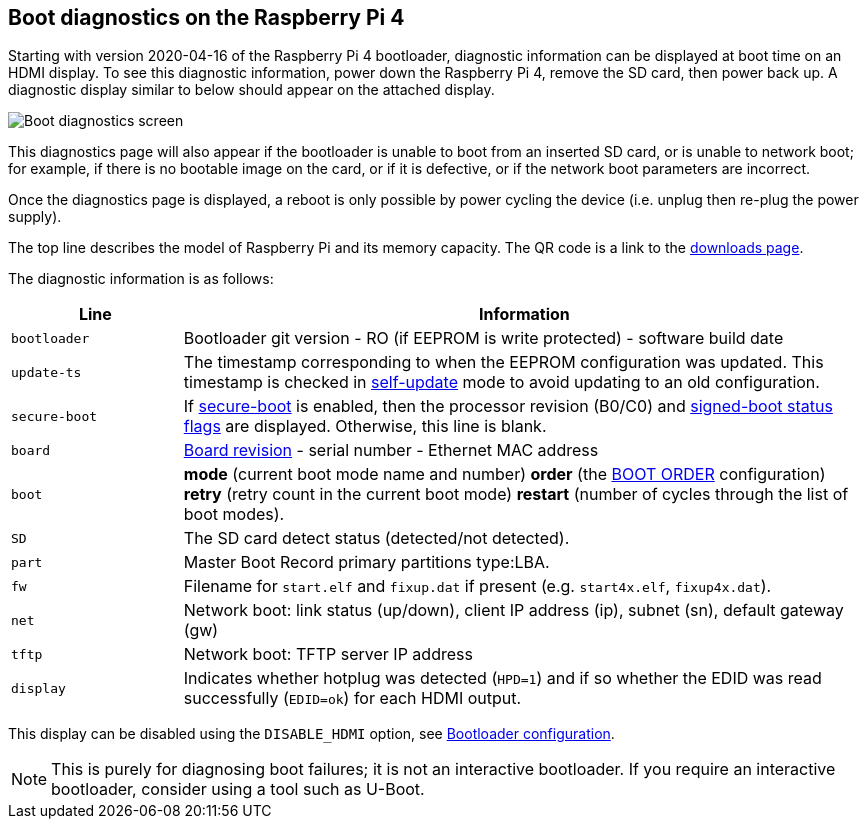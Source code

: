 == Boot diagnostics on the Raspberry Pi 4

Starting with version 2020-04-16 of the Raspberry Pi 4 bootloader, diagnostic information can be displayed at boot time on an HDMI display. To see this diagnostic information, power down the Raspberry Pi 4, remove the SD card, then power back up. A diagnostic display similar to below should appear on the attached display.

image::images/bootloader-diagnostics.png[Boot diagnostics screen]

This diagnostics page will also appear if the bootloader is unable to boot from an inserted SD card, or is unable to network boot; for example, if there is no bootable image on the card, or if it is defective, or if the network boot parameters are incorrect.

Once the diagnostics page is displayed, a reboot is only possible by power cycling the device (i.e. unplug then re-plug the power supply).

The top line describes the model of Raspberry Pi and its memory capacity. The QR code is a link to the https://www.raspberrypi.com/software/[downloads page].

The diagnostic information is as follows:

[cols="1m,4"]
|===
| Line | Information

| bootloader
| Bootloader git version - RO (if EEPROM is write protected) - software build date

| update-ts
| The timestamp corresponding to when the EEPROM configuration was updated.  This timestamp is checked in xref:raspberry-pi.adoc#ENABLE_SELF_UPDATE[self-update] mode to avoid updating to an old configuration.

| secure-boot
| If xref:raspberry-pi.adoc#secure-boot[secure-boot] is enabled, then the processor revision (B0/C0) and xref:configuration.adoc#part4[signed-boot status flags] are displayed. Otherwise, this line is blank.

| board
| xref:raspberry-pi.adoc#raspberry-pi-revision-codes[Board revision] - serial number - Ethernet MAC address

| boot
| *mode* (current boot mode name and number) *order* (the xref:raspberry-pi.adoc#BOOT_ORDER[BOOT ORDER] configuration) *retry* (retry count in the current boot mode) *restart* (number of cycles through the list of boot modes).

| SD
| The SD card detect status (detected/not detected).

| part
| Master Boot Record primary partitions type:LBA.

| fw
| Filename for `start.elf` and `fixup.dat` if present (e.g. `start4x.elf`, `fixup4x.dat`).

| net
| Network boot: link status (up/down), client IP address (ip), subnet (sn), default gateway (gw)

| tftp
| Network boot: TFTP server IP address

| display
| Indicates whether hotplug was detected (`HPD=1`) and if so whether the EDID was read successfully (`EDID=ok`) for each HDMI output.
|===

This display can be disabled using the `DISABLE_HDMI` option, see xref:raspberry-pi.adoc#raspberry-pi-bootloader-configuration[Bootloader configuration].

NOTE: This is purely for diagnosing boot failures; it is not an interactive bootloader. If you require an interactive bootloader, consider using a tool such as U-Boot.
